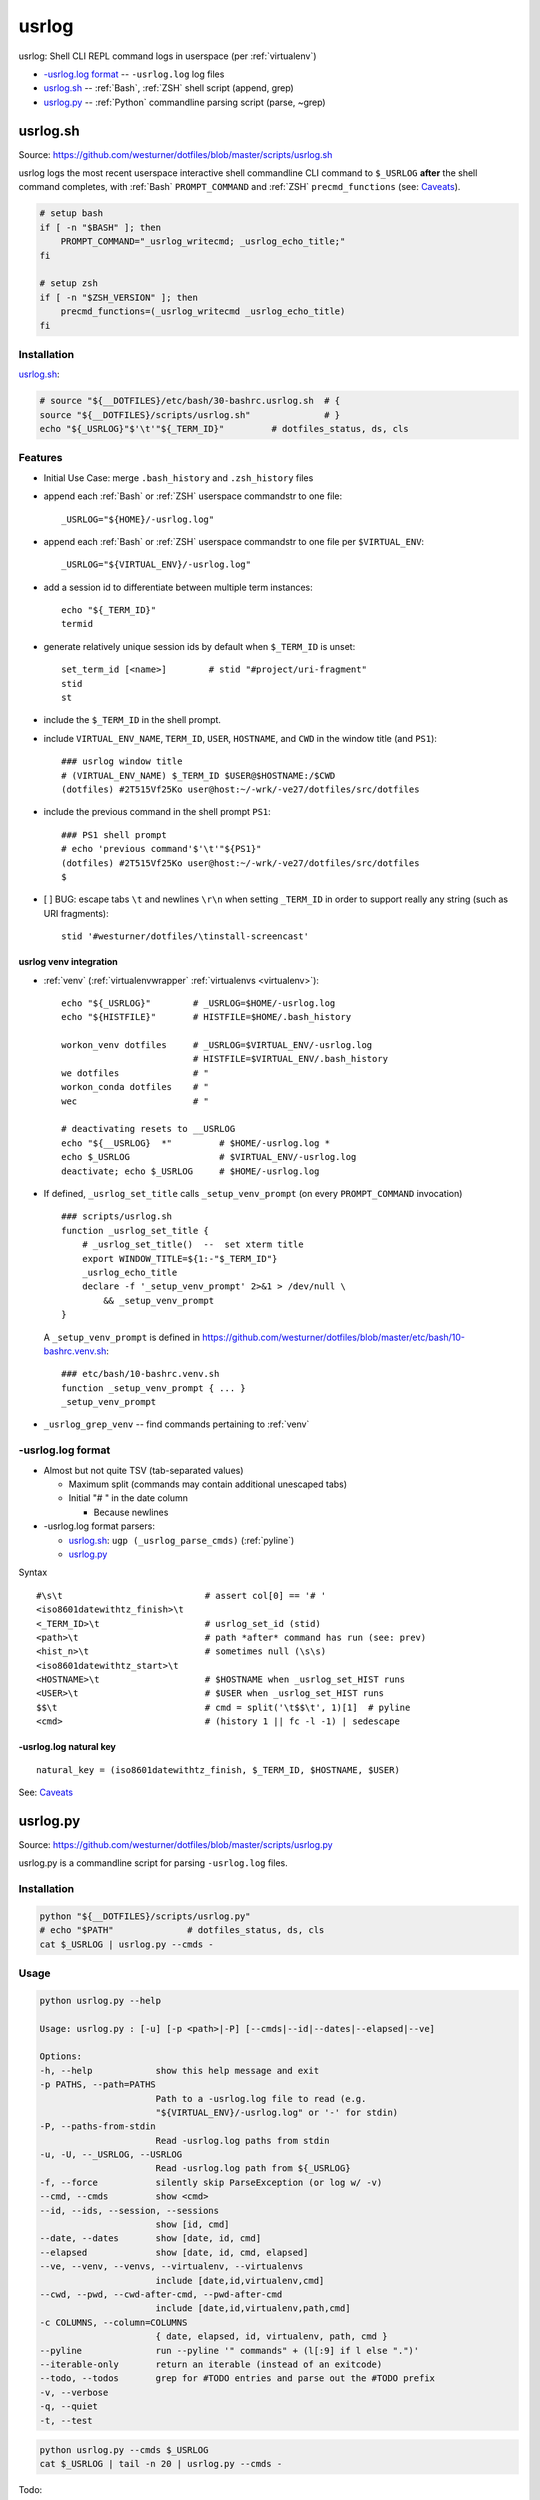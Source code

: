 

.. index:: usrlog
.. _usrlog:

*********
usrlog
*********

usrlog: Shell CLI REPL command logs in userspace (per :ref:`virtualenv`)

* `-usrlog.log format`_ -- ``-usrlog.log`` log files
* `usrlog.sh`_ -- :ref:`Bash`, :ref:`ZSH` shell script (append, grep)
* `usrlog.py`_ -- :ref:`Python` commandline parsing script (parse, ~grep)


.. index:: usrlog.sh
.. _usrlog.sh:

usrlog.sh
============
| Source: https://github.com/westurner/dotfiles/blob/master/scripts/usrlog.sh

usrlog logs the most recent userspace
interactive shell commandline CLI command to ``$_USRLOG``
**after** the shell command completes,
with :ref:`Bash` ``PROMPT_COMMAND``
and :ref:`ZSH` ``precmd_functions`` (see: `Caveats`_).

.. code:: bash

    # setup bash
    if [ -n "$BASH" ]; then
        PROMPT_COMMAND="_usrlog_writecmd; _usrlog_echo_title;"
    fi

    # setup zsh
    if [ -n "$ZSH_VERSION" ]; then
        precmd_functions=(_usrlog_writecmd _usrlog_echo_title)
    fi


Installation
--------------

`usrlog.sh`_:

.. code:: bash

    # source "${__DOTFILES}/etc/bash/30-bashrc.usrlog.sh  # {
    source "${__DOTFILES}/scripts/usrlog.sh"              # }
    echo "${_USRLOG}"$'\t'"${_TERM_ID}"         # dotfiles_status, ds, cls



Features
----------
* Initial Use Case: merge ``.bash_history`` and ``.zsh_history`` files
* append each :ref:`Bash` or :ref:`ZSH` userspace commandstr to one file::

    _USRLOG="${HOME}/-usrlog.log"

* append each :ref:`Bash` or :ref:`ZSH` userspace commandstr to one file
  per ``$VIRTUAL_ENV``::

    _USRLOG="${VIRTUAL_ENV}/-usrlog.log"

* add a session id to differentiate between multiple term instances::

    echo "${_TERM_ID}"
    termid

* generate relatively unique session ids by default
  when ``$_TERM_ID`` is unset::

    set_term_id [<name>]        # stid "#project/uri-fragment"
    stid
    st

* include the ``$_TERM_ID`` in the shell prompt.
* include ``VIRTUAL_ENV_NAME``, ``TERM_ID``, ``USER``, ``HOSTNAME``,
  and ``CWD`` in the window title (and ``PS1``)::

    ### usrlog window title
    # (VIRTUAL_ENV_NAME) $_TERM_ID $USER@$HOSTNAME:/$CWD
    (dotfiles) #2T515Vf25Ko user@host:~/-wrk/-ve27/dotfiles/src/dotfiles

* include the previous command in the shell prompt ``PS1``::

    ### PS1 shell prompt
    # echo 'previous command'$'\t'"${PS1}"
    (dotfiles) #2T515Vf25Ko user@host:~/-wrk/-ve27/dotfiles/src/dotfiles
    $

* [ ] BUG: escape tabs ``\t`` and newlines ``\r\n`` when setting ``_TERM_ID``
  in order to support really any string (such as URI fragments)::

    stid '#westurner/dotfiles/\tinstall-screencast'


.. index:: usrlog venv Integration
.. _usrlog venv integration:

usrlog venv integration
~~~~~~~~~~~~~~~~~~~~~~~~~
* :ref:`venv` (:ref:`virtualenvwrapper` :ref:`virtualenvs <virtualenv>`)::

    echo "${_USRLOG}"        # _USRLOG=$HOME/-usrlog.log
    echo "${HISTFILE}"       # HISTFILE=$HOME/.bash_history

    workon_venv dotfiles     # _USRLOG=$VIRTUAL_ENV/-usrlog.log
                             # HISTFILE=$VIRTUAL_ENV/.bash_history
    we dotfiles              # "
    workon_conda dotfiles    # "
    wec                      # "

    # deactivating resets to __USRLOG
    echo "${__USRLOG}  *"         # $HOME/-usrlog.log *
    echo $_USRLOG                 # $VIRTUAL_ENV/-usrlog.log
    deactivate; echo $_USRLOG     # $HOME/-usrlog.log

* If defined, ``_usrlog_set_title`` calls ``_setup_venv_prompt``
  (on every ``PROMPT_COMMAND`` invocation)

  ::

      ### scripts/usrlog.sh
      function _usrlog_set_title {
          # _usrlog_set_title()  --  set xterm title
          export WINDOW_TITLE=${1:-"$_TERM_ID"}
          _usrlog_echo_title
          declare -f '_setup_venv_prompt' 2>&1 > /dev/null \
              && _setup_venv_prompt
      }

  A ``_setup_venv_prompt`` is defined in
  https://github.com/westurner/dotfiles/blob/master/etc/bash/10-bashrc.venv.sh::

      ### etc/bash/10-bashrc.venv.sh
      function _setup_venv_prompt { ... }
      _setup_venv_prompt

* ``_usrlog_grep_venv`` -- find commands pertaining to :ref:`venv`


.. index:: usrlog.log format
.. index:: -usrlog.log format
.. _usrlog.log format:

-usrlog.log format
-------------------
* Almost but not quite TSV (tab-separated values)

  * Maximum split (commands may contain additional unescaped tabs)
  * Initial "# " in the date column

    * Because newlines

* -usrlog.log format parsers:

  * `usrlog.sh`_: ``ugp (_usrlog_parse_cmds)`` (:ref:`pyline`)
  * `usrlog.py`_


Syntax ::

    #\s\t                           # assert col[0] == '# '
    <iso8601datewithtz_finish>\t
    <_TERM_ID>\t                    # usrlog_set_id (stid)
    <path>\t                        # path *after* command has run (see: prev)
    <hist_n>\t                      # sometimes null (\s\s)
    <iso8601datewithtz_start>\t
    <HOSTNAME>\t                    # $HOSTNAME when _usrlog_set_HIST runs
    <USER>\t                        # $USER when _usrlog_set_HIST runs
    $$\t                            # cmd = split('\t$$\t', 1)[1]  # pyline
    <cmd>                           # (history 1 || fc -l -1) | sedescape


-usrlog.log natural key
~~~~~~~~~~~~~~~~~~~~~~~~

::

    natural_key = (iso8601datewithtz_finish, $_TERM_ID, $HOSTNAME, $USER)

See: `Caveats`_



.. index:: usrlog.py
.. _usrlog.py:

usrlog.py
============
| Source: https://github.com/westurner/dotfiles/blob/master/scripts/usrlog.py

usrlog.py is a commandline script for parsing ``-usrlog.log`` files.


Installation
---------------
.. code:: bash

    python "${__DOTFILES}/scripts/usrlog.py"
    # echo "$PATH"              # dotfiles_status, ds, cls
    cat $_USRLOG | usrlog.py --cmds -


Usage
-------
.. code:: bash

    python usrlog.py --help

    Usage: usrlog.py : [-u] [-p <path>|-P] [--cmds|--id|--dates|--elapsed|--ve]

    Options:
    -h, --help            show this help message and exit
    -p PATHS, --path=PATHS
                          Path to a -usrlog.log file to read (e.g.
                          "${VIRTUAL_ENV}/-usrlog.log" or '-' for stdin)
    -P, --paths-from-stdin
                          Read -usrlog.log paths from stdin
    -u, -U, --_USRLOG, --USRLOG
                          Read -usrlog.log path from ${_USRLOG}
    -f, --force           silently skip ParseException (or log w/ -v)
    --cmd, --cmds         show <cmd>
    --id, --ids, --session, --sessions
                          show [id, cmd]
    --date, --dates       show [date, id, cmd]
    --elapsed             show [date, id, cmd, elapsed]
    --ve, --venv, --venvs, --virtualenv, --virtualenvs
                          include [date,id,virtualenv,cmd]
    --cwd, --pwd, --cwd-after-cmd, --pwd-after-cmd
                          include [date,id,virtualenv,path,cmd]
    -c COLUMNS, --column=COLUMNS
                          { date, elapsed, id, virtualenv, path, cmd }
    --pyline              run --pyline '" commands" + (l[:9] if l else ".")'
    --iterable-only       return an iterable (instead of an exitcode)
    --todo, --todos       grep for #TODO entries and parse out the #TODO prefix
    -v, --verbose
    -q, --quiet
    -t, --test

.. code:: bash

    python usrlog.py --cmds $_USRLOG
    cat $_USRLOG | tail -n 20 | usrlog.py --cmds -

Todo:

- [ ] ENH: ``pandas.DataFrame.from_records`` (``index=cols[1]``)
- [ ] REF: update westurner/workhours integration



Caveats
=========

* A ``-usrlog.log`` is a text file log which commands are appended to,
  in userspace, with user permissions

  * Linux: see also: ``avc.log``, ``audit.log``

* [ ] BUG: ``path`` is recorded after the command evaluates
  (see the previous command)

  * pass forward the ending path from the previous command (``PATH_PREV``)
    in ``PROMPT_COMMAND``

  * initial ``PATH_PREV`` (at shell startup):

    * see the previous command (in the ``-usrlog.log`` file)

* [ ] **BUG: usrlog.sh only records the last line of commands containing newlines**

  * ``history 1`` | parse | template | tee ``$_USRLOG``

* Sometimes, ``hist_n`` is not set (e.g. when n > ``HISTSIZE``),
  but the tabs should still be there.
* Sometimes, ``iso8601datewithtz_start`` is not set (e.g. when
  ``HISTTIMEFORMAT`` is not set),
  but the tabs should still be there.
* I still have logs with the old ``.usrlog`` formats to parse (~^2015),
  which is why `usrlog.py`_ is far more complex than
  `usrlog.sh`_ ``_usrlog_parse_cmds`` (``cat $_USRLOG | ugp``):

  * [ ] REF: write migration scripts for oldstyle logs

    * workaround: ``grep -C $_USRLOG``
    * workaround: ``grep -C $(lsusrlogs) | ugp``
    * workaround: ``grep -C $(lsusrlogs) | usrlog.py --cmds``


Ideas
=======

* ENH: prompt square::

    # prev_cmd
    # date_start
    # date_finish [timedelta]
    # (VIRTUAL_ENV_NAME) $_TERM_ID $USER@$HOSTNAME:/$CWD
    $

  * PERF: time delta overhead
  * UBY: minimize n rows
